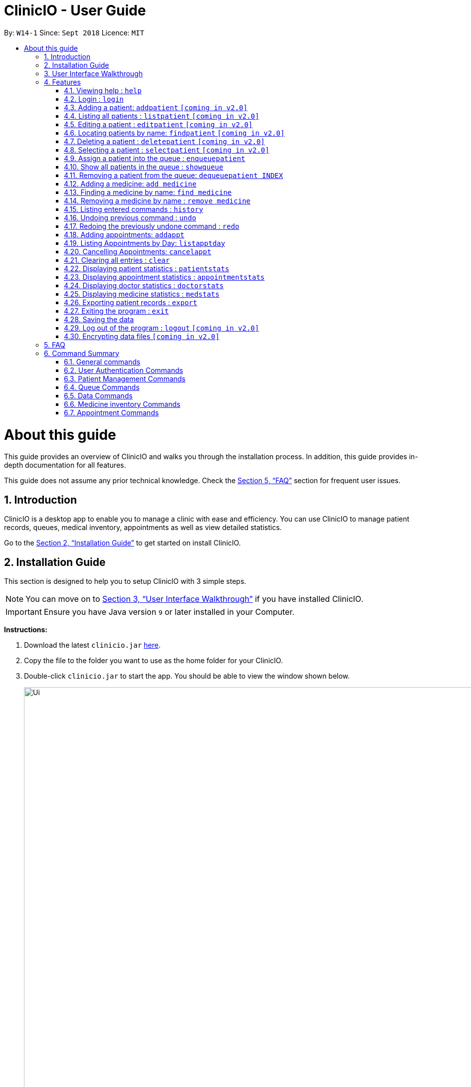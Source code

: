 ﻿= ClinicIO - User Guide
:site-section: UserGuide
:toc:
:toc-title:
:toc-placement: preamble
:sectnums:
:imagesDir: images
:stylesDir: stylesheets
:xrefstyle: full
:experimental:
ifdef::env-github[]
:important-caption: :heavy_exclamation_mark:
:warning-caption: :warning:
:tip-caption: :bulb:
:note-caption: :information_source:
endif::[]
:repoURL: https://github.com/CS2103-AY1819S1-W14-1/main

By: `W14-1`      Since: `Sept 2018`      Licence: `MIT`

= About this guide

This guide provides an overview of ClinicIO and walks you through the installation process.
In addition, this guide provides in-depth documentation for all features.

This guide does not assume any prior technical knowledge. Check the <<FAQ>> section for frequent user issues.

== Introduction

ClinicIO is a desktop app to enable you to manage a clinic with ease and efficiency.
You can use ClinicIO to manage patient records, queues, medical inventory, appointments as well as view detailed statistics. +

Go to the <<Installation Guide>> to get started on install ClinicIO.

== Installation Guide

This section is designed to help you to setup ClinicIO with 3 simple steps.

[NOTE]
You can move on to <<User Interface Walkthrough>> if you have installed ClinicIO.

[IMPORTANT]
Ensure you have Java version `9` or later installed in your Computer. +

*Instructions:* +

.  Download the latest `clinicio.jar` link:{repoURL}/releases[here].
.  Copy the file to the folder you want to use as the home folder for your ClinicIO.
.  Double-click `clinicio.jar` to start the app. You should be able to view the window shown below.
+
image::Ui.png[width="1200"]
_Figure 1 Startup Window_
+

Type the command in the command box and press kbd:[Enter] to execute it. +
e.g. typing *`help`* and pressing kbd:[Enter] will open the help window.

== User Interface Walkthrough

This section is designed to help you familiarise with all of the user componenet in ClinicIO.

== Features

This section is designed to provide a list of features that are implemented/working in progress to ease users in the day-to-day operations at the clinic.

================
*Command Format*

* Words in `UPPER_CASE` are the parameters to be supplied by the user e.g. in `add n/NAME`, `NAME` is a parameter which can be used as `add n/John Doe`.
* Items in square brackets are optional e.g `n/NAME [t/TAG]` can be used as `n/John Doe t/friend` or as `n/John Doe`.
* Items with `…`​ after them can be used multiple times including zero times e.g. `[t/TAG]...` can be used as `{nbsp}` (i.e. 0 times), `t/friend`, `t/friend t/family` etc.
* Parameters can be in any order e.g. if the command specifies `n/NAME p/PHONE_NUMBER`, `p/PHONE_NUMBER n/NAME` is also acceptable.
================

=== Viewing help : `help`

You can view ClinicIO tutorial. +
Format: `help`

You will be able to view ClinicIO guide (as below)
in a new window. +

image::user-guide-help-window-after.png[width="500"]

=== Login : `login`

Log in to ClinicIO. +
Format: `login r/ROLE n/NAME pass/PASSWORD` +

****
* Roles available to login: Doctor and Receptionist
* The roles are in lowercase.
* Password will be censored when you entered.
* Password can only be 6 to 12 characters long.
****

Examples:

* `login r/doctor n/Adam Bell pass/-------` +
* `login r/receptionist n/Mary Jane pass/-------` +

=== Adding a patient: `addpatient` `[coming in v2.0]`

// tag::loginReceptionist[]
[WARNING]
You must login as an receptionist in order to use this feature. +
// end::loginReceptionist[]

Adds a patient to the clinic record. +
Format: `addpatient n/NAME ic/NRIC p/PHONE_NUMBER e/EMAIL a/ADDRESS [medProb/MEDICAL_PROBLEMS]... [medList/MEDICATIONS]... [allergies/ALLERGIES]... [preferredDoc/PREFERRED_DOC]`

[TIP]
A patient can have any number of medical problems, medications, allergies (including 0) +

[TIP]
A patient does not need to choose a preferred doctor.

Examples:

* `addpatient n/John Doe ic/S1234567D p/98765432 e/johnd@example.com a/John street, block 123, #01-01 allergies/Dairy Products`
* `addpatient n/Betsy Crowe ic/S2231414A e/betsycrowe@example.com a/Newgate Prison p/1234567 medProb/High Blood Pressure, Asthma`

=== Listing all patients : `listpatient` `[coming in v2.0]`

Shows a list of all patients in the clinic record. +
Format: `listpatient`

=== Editing a patient : `editpatient` `[coming in v2.0]`

Edits an existing patient in the clinic record. +
Format: `editpatient INDEX [n/NAME] [ic/NRIC] [p/PHONE_NUMBER] [e/EMAIL] [a/ADDRESS] [medProb/MEDICAL_PROBLEMS]... [medList/MEDICATIONS]... [allergies/ALLERGIES]... [preferredDoc/PREFERRED_DOC]`

****
* Edits the patient at the specified `INDEX`. The index refers to the index number shown in the displayed patient list. The index *must be a positive integer* 1, 2, 3, ...
* At least one of the optional fields must be provided.
* Existing values will be updated to the input values.
* When editing medical problems/medications/allergies/preferred doctor, the existing medical problems/medications/allergies/preferred doctor of the patient will be removed i.e adding of medical problems/medications/allergies/preferred doctor is not cumulative.
* You can remove all the patient's medical problems by typing `medProb/` without specifying any medical problems after it.
* You can remove all the patient's medications by typing `medList/` without specifying any medications after it.
* You can remove all the patient's allergies by typing `allergies/` without specifying any allergies after it.
* You can remove all the patient's preferred doctor by typing `preferredDoc/` without specifying any preferred doctor after it.
****

Examples:

* `editpatient 1 p/91234567 e/johndoe@example.com` +
Edits the phone number and email address of the 1st patient to be `91234567` and `johndoe@example.com` respectively.
* `editpatient 2 n/Betsy Crower t/` +
Edits the name of the 2nd patient to be `Betsy Crower` and clears all existing tags.

=== Locating patients by name: `findpatient` `[coming in v2.0]`

Finds patients whose names contain any of the given keywords. +
Format: `findpatient KEYWORD [MORE_KEYWORDS]`

****
* The search is case insensitive. e.g `hans` will match `Hans`
* The order of the keywords does not matter. e.g. `Hans Bo` will match `Bo Hans`
* Only the name is searched.
* Only full words will be matched e.g. `Han` will not match `Hans`
* Patients matching at least one keyword will be returned (i.e. `OR` search). e.g. `Hans Bo` will return `Hans Gruber`, `Bo Yang`
****

Examples:

* `findpatient John` +
Returns `john` and `John Doe`
* `findpatient Betsy Tim John` +
Returns any patient having names `Betsy`, `Tim`, or `John`

=== Deleting a patient : `deletepatient` `[coming in v2.0]`

Deletes the specified patient from the clinic record. +
Format: `deletepatient INDEX`

****
* Deletes the patient at the specified `INDEX`.
* The index refers to the index number shown in the displayed patient list.
* The index *must be a positive integer* 1, 2, 3, ...
****

Examples:

* `list` +
`deletepatient 2` +
Deletes the 2nd patient in the clinic record.
* `find Betsy` +
`deletepatient 1` +
Deletes the 1st patient in the results of the `find` command.

=== Selecting a patient : `selectpatient` `[coming in v2.0]`

Selects the patient identified by the index number used in the displayed patient list. +
Format: `selectpatient INDEX`

****
* Selects the patient and loads the Google search page the patient at the specified `INDEX`.
* The index refers to the index number shown in the displayed patient list.
* The index *must be a positive integer* `1, 2, 3, ...`
****

Examples:

* `list` +
`selectpatient 2` +
Selects the 2nd patient in the clinic record.
* `find Betsy` +
`selectpatient 1` +
Selects the 1st patient in the results of the `find` command.

=== Assign a patient into the queue : `enqueuepatient`

Assigns the patient based on the index number used in the displayed patient list. +
Format: `enqueuepatient INDEX`

****
* Assigns the patient into the queue (first in first out manner)
* The index refers to the index number shown in the displayed patient list.
* The index *must be a positive integer* `1, 2, 3, ...`
****

The command is typically used in combination with other commands.
Examples:

* `list` +
`enqueuepatient 7` +
Selects the 7th patient in the displayed list of patients resulting from the `list` command and assigns the patient into the queue.

* `find Logan` +
`enqueuepatient 1` +
Assigns the 1st patient in the displayed list of patients whose names contain *Logan* (case insensitive) resulting from the `find Logan` command and assigns the patient into the queue.

=== Show all patients in the queue : `showqueue`

Lists all patients in the queue.
Format: `showqueue`

Example:

* `showqueue`

=== Removing a patient from the queue: `dequeuepatient INDEX`

Pulls out the patient based on the index number used in the displayed patient list.

Examples:
* `dequeuepatient 9` +
Removes the 9th patient in the ClinicIO record from the queue.

The command can also be used in combination with other commands such as `list` and `find`.
Examples:
* `list` +
`dequeuepatient 3` +
Removes the 3rd patient in the displayed list of patients from the queue.

* `find Cassandra` +
* `dequeue 1` +
Selects the 1st Cassandra as displayed in the list resulting from the `find Cassandra` command and removes her from the queue.

=== Adding a medicine: `add medicine`

Adds a medicine to the medicine inventory +
Format: `add medicine m/MEDICINE_NAME ty/MEDICINE_TYPE ed/EFFECTIVE_DOSAGE ld/LETHAL_DOSAGE q/QUANTITY [t/TAG]...`

[TIP]
A medicine can have any number of tags (including 0)

Example:

* `add m/Paracetamol ty/tablet ed/2 ld/8 q/1000 t/take when necessary t/effects last 6 hours`

=== Finding a medicine by name: `find medicine`

Find a medicine in the medicine inventory +
Format: `find medicine MEDICINE_NAME`

****
* The search is case insensitive. e.g `ibuprofen` will match `Ibuprofen`
* Only the name is searched.
* Only full words will be matched. e.g. `Ibu` will not match `Ibuprofen`
* Medicine with the matching name will be returned.
****

Example:

* `find ibuprofen` +
Returns `Ibuprofen`

=== Removing a medicine by name : `remove medicine`

Removes the specified medicine from the medicine inventory. +
Format: `remove medicine MEDICINE_NAME`

****
* The medicine name is case insensitive.
* Medicine with the matching name will be removed.
****

Example:

* `remove medicine Paracetemol` +
Removes the Paracetemol entry from the medicine inventory.

=== Listing entered commands : `history`

Lists all the commands that you have entered in reverse chronological order. +
Format: `history`

[NOTE]
====
Pressing the kbd:[&uarr;] and kbd:[&darr;] arrows will display the previous and next input respectively in the command box.
====

// tag::undoredo[]
=== Undoing previous command : `undo`

Restores the clinic record to the state before the previous _undoable_ command was executed. +
Format: `undo`

[NOTE]
====
Undoable commands: those commands that modify the clinic record's content (`add`, `delete`, `edit` and `clear`).
====

Examples:

* `deletepatient 1` +
`listpatient` +
`undo` (reverses the `deletepatient 1` command) +

* `selectpatient 1` +
`listpatient` +
`undo` +
The `undo` command fails as there are no undoable commands executed previously.

* `deletepatient 1` +
`clear` +
`undo` (reverses the `clear` command) +
`undo` (reverses the `deletepatient 1` command) +

=== Redoing the previously undone command : `redo`

Reverses the most recent `undo` command. +
Format: `redo`

Examples:

* `deletepatient 1` +
`undo` (reverses the `deletepatient 1` command) +
`redo` (reapplies the `deletepatient 1` command) +

* `deletepatient 1` +
`redo` +
The `redo` command fails as there are no `undo` commands executed previously.

* `deletepatient 1` +
`clear` +
`undo` (reverses the `clear` command) +
`undo` (reverses the `deletepatient 1` command) +
`redo` (reapplies the `deletepatient 1` command) +
`redo` (reapplies the `clear` command) +
// end::undoredo[]

=== Adding appointments: `addappt`

Adds an appointment to the appointment schedule. +
Format: `addappt d/DATE tm/TIME id/PATIENTID` [TODO: PATIENTID] +

[NOTE]
Date is in dd/mm/yyyy format and time is in military time. +

Examples:

* `addappt d/03042018 tm/1645 id/38920` +
Adds appointment scheduled on 3 April 2018 at 4.45pm for patient 38920. +

* `addappt d/12122013 tm/1300 id/100` +
Adds appointment scheduled on 12 December 2013 at 1.00pm for patient 100. +

=== Listing Appointments by Day: `listapptday`

Shows a list of all the appointments for the specified day. +
Format: `listapptday d/DATE` +

Examples:

* `listapptday d/02032017` +
Lists all appointments on 2 March 2017. +

* `listapptday d/01012000` +
Lists all appointments on 1 January 2000.

=== Cancelling Appointments: `cancelappt`

Cancels an appointment from the appointment schedule. +
Format: `cancelappt INDEX` +

****
* Cancels the appointment with the specified `INDEX`.
* The index refers to the index number shown in the displayed appointment list.
* The index *must be a positive integer* `1, 2, 3, ...`
****

Examples:

* `listapptday d/03042018` +
`cancelappt 1` +
Cancels the 1st appointment in the list.

* `listapptday d/12122018` +
`cancelappt 4` +
Cancels the 4th appointment in the list.

=== Clearing all entries : `clear`

Clears all entries from the clinic record. +
Format: `clear`

=== Displaying patient statistics : `patientstats`

Displays the following information about patients:
****
* A summary of the number of patients over various time periods.
* The number of patients segmented by each day of the week.
* The number of patients segmented by different time periods within a day.
****

Format: `patientstats`

=== Displaying appointment statistics : `appointmentstats`

Displays the following information about appointments:
****
* A summary of the number of scheduled appointments over various time periods.
* The availability of appointment slots as compared to the number of scheduled appointments.
* The proportion of appointments that are follow-ups, as opposed to walk-in.
****
Format: `appointmentstats`

=== Displaying doctor statistics : `doctorstats`

Displays the following information about doctors:
****
* A summary of the average number of consultations per doctor over various time periods.
* The number of patient preferences for each doctor.
****
Format: `doctorstats`

=== Displaying medicine statistics : `medstats`

Displays the following information about medicines:
****
* A summary of the quantity of medicines prescribed over various time periods.
* The average spending on medicines per patient.
* A breakdown of medicines by their quantity issued.
****
Format: `medstats`

=== Exporting patient records : `export`

Exports patient data. +
Format: `exportpatient`

=== Exiting the program : `exit`

Exits the program. +
Format: `exit`

=== Saving the data

ClinicIO data is saved in the hard disk automatically after any command that changes the data. +
There is no need to save manually.

=== Log out of the program : `logout` `[coming in v2.0]`

// tag::loginUser[]
[WARNING]
You must login in order to use this feature. +
// end::loginUser[]

Log out of the program. +
Format: `logout`

// tag::dataencryption[]
=== Encrypting data files `[coming in v2.0]`

_{explain how the user can enable/disable data encryption}_
// end::dataencryption[]

== FAQ

This section is designed to help you answer any issues that are frequently asked by others.

*Q*: How do I transfer my data to another Computer? +
*A*: Install the app in the other computer and overwrite the empty data file it creates with the file that contains the data of your previous ClinicIO folder.

== Command Summary

This section is designed to provide a comprehensive list of commands for you.

=== General commands

* *Clear* : `clear`
* *Help* : `help`
* *History* : `history`
* *Redo* : `redo`
* *Undo* : `undo`

=== User Authentication Commands

* *Login* : `login r/ROLE n/NAME pass/PASSWORD` +
e.g. `login r/doctor n/Adam Bell pass/-------`
* *Logout* : `logout`

=== Patient Management Commands

* *Add patient* `addpatient n/NAME ic/NRIC p/PHONE_NUMBER e/EMAIL a/ADDRESS [medProb/MEDICAL_PROBLEMS]... [medList/MEDICATIONS]... [allergies/ALLERGIES]... [preferredDoc/PREFERRED_DOC]` +
e.g. `addpatient n/John Doe ic/S1234567D p/98765432 e/johnd@example.com a/John's Lane, block 123, #01-01 allergies/Dairy Products`
* *Delete patient* : `deletepatient INDEX` +
e.g. `deletepatient 3`
* *Edit patient* : `editpatient INDEX [n/NAME] [ic/NRIC] [p/PHONE_NUMBER] [e/EMAIL] [a/ADDRESS] [medProb/MEDICAL_PROBLEMS]... [medList/MEDICATIONS]... [allergies/ALLERGIES]... [preferredDoc/PREFERRED_DOC]` +
e.g. `editpatient 2 n/James Lee e/jameslee@example.com`
* *Find patient* : `findpatient KEYWORD [MORE_KEYWORDS]` +
e.g. `findpatient James Jake`
* *List all patients* : `listpatient`
* *Select patient* : `selectpatient INDEX` +
e.g.`selectpatient 2`

=== Queue Commands

* *Show patients in the queue* : `queue` +
e.g. `queue`
* *Enqueue a patient* : `enqueuepatient INDEX` +
e.g. `enqueuepatient 3`
* *Remove a patient from the queue* : `dequeuepatient INDEX` +
e.g. `dequeuepatient 4`

=== Data Commands

* *Patient Statistics* : `patientstats`
* *Appointment Statistics* : `apptstats`
* *Doctor Statistics* : `doctorstats`
* *Medicine Statistics* : `medstats`
* *Export Patient Records* : `exportpatient`

=== Medicine inventory Commands
* *Add Medicine* : `addmedicine m/MEDICINE_NAME ty/MEDICINE_TYPE ed/EFFECTIVE_DOSAGE ld/LETHAL_DOSAGE q/QUANTITY [t/TAG]...` +
e.g. `addmedicine m/Paracetamol ty/tablet ed/2 ld/8 q/1000 t/take when necessary`
* *Delete Medicine* : `deletemedicine MEDICINE_NAME` +
e.g. `deletemedicine Paracetamol`
* *Find Medicine* : `findmedicine MEDICINE_NAME` +
e.g. `findmedicine Paracetamol`
* *Increase Medicine Quantity* : `increasemedicine m/MEDICINE_NAME q/QUANTITY` +
e.g. `increasemedicine m/Paracetamol q/500`
* *Decrease Medicine Quantity* : `decreasemedicine m/MEDICINE_NAME q/QUANTITY` +
e.g. `decreasemedicine m/Paracetamol q/20`

=== Appointment Commands
* *Add Appointment* : `addappt [d/DATE] [tm/TIME] [id/PATIENTID]` +
e.g. `addappt d/01012018 tm/1430 id/39201`
* *List Appointment* : `listapptday [d/DATE]` +
e.g. `listapptday d/12122012`
* *Cancel Appointment* : `cancelappt INDEX` +
e.g. `cancelappt 2`
